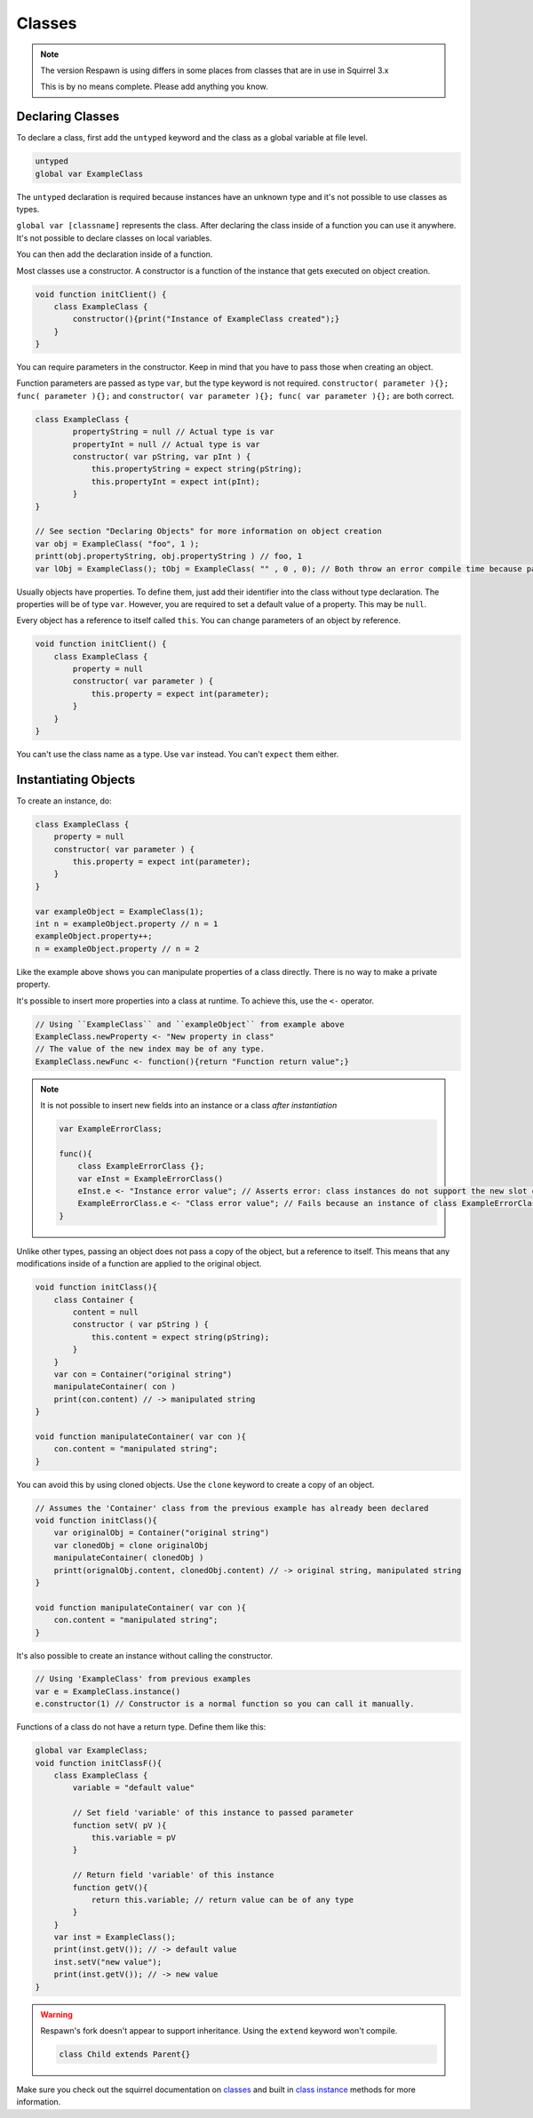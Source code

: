 Classes
=======

.. note::

    The version Respawn is using differs in some places from classes that are in use in Squirrel 3.x 

    This is by no means complete. Please add anything you know.

Declaring Classes
-----------------

To declare a class, first add the ``untyped`` keyword and the class as a global variable at file level.

.. code-block:: javascript

    untyped
    global var ExampleClass

The ``untyped`` declaration is required because instances have an unknown type and it's not possible to use classes as types.

``global var [classname]`` represents the class. After declaring the class inside of a function you can use it anywhere. It's not possible to declare classes on local variables.

You can then add the declaration inside of a function.

Most classes use a constructor. A constructor is a function of the instance that gets executed on object creation.

.. code-block:: javascript

    void function initClient() {
        class ExampleClass {
            constructor(){print("Instance of ExampleClass created");}
        }
    }

You can require parameters in the constructor. Keep in mind that you have to pass those when creating an object.

Function parameters are passed as type ``var``, but the type keyword is not required. ``constructor( parameter ){}; func( parameter ){};`` and ``constructor( var parameter ){}; func( var parameter ){};`` are both correct.

.. code-block:: javascript

    class ExampleClass {
            propertyString = null // Actual type is var
            propertyInt = null // Actual type is var
            constructor( var pString, var pInt ) {
                this.propertyString = expect string(pString);
                this.propertyInt = expect int(pInt); 
            }
    }

    // See section "Declaring Objects" for more information on object creation
    var obj = ExampleClass( "foo", 1 );
    printt(obj.propertyString, obj.propertyString ) // foo, 1
    var lObj = ExampleClass(); tObj = ExampleClass( "" , 0 , 0); // Both throw an error compile time because parameters don't match with the constructor

Usually objects have properties. To define them, just add their identifier into the class without type declaration. The properties will be of type ``var``. However, you are required to set a default value of a property. This may be ``null``.

Every object has a reference to itself called ``this``. You can change parameters of an object by reference.

.. code-block:: javascript

    void function initClient() {
        class ExampleClass {
            property = null
            constructor( var parameter ) {
                this.property = expect int(parameter);
            }
        }
    }

You can't use the class name as a type. Use ``var`` instead. You can't ``expect`` them either.

Instantiating Objects
---------------------

To create an instance, do:

.. code-block:: javascript

    class ExampleClass {
        property = null
        constructor( var parameter ) {
            this.property = expect int(parameter);
        }
    }

    var exampleObject = ExampleClass(1);
    int n = exampleObject.property // n = 1
    exampleObject.property++;
    n = exampleObject.property // n = 2

Like the example above shows you can manipulate properties of a class directly. There is no way to make a private property.

It's possible to insert more properties into a class at runtime. To achieve this, use the ``<-`` operator.

.. code-block:: javascript

    // Using ``ExampleClass`` and ``exampleObject`` from example above
    ExampleClass.newProperty <- "New property in class"
    // The value of the new index may be of any type.
    ExampleClass.newFunc <- function(){return "Function return value";}

.. note::

    It is not possible to insert new fields into an instance or a class *after instantiation*

    .. code-block:: javascript

        var ExampleErrorClass;

        func(){
            class ExampleErrorClass {};
            var eInst = ExampleErrorClass()
            eInst.e <- "Instance error value"; // Asserts error: class instances do not support the new slot operator
            ExampleErrorClass.e <- "Class error value"; // Fails because an instance of class ExampleErrorClass has already been created. Asserts error: trying to modify a class that has already been instantiated
        }

Unlike other types, passing an object does not pass a copy of the object, but a reference to itself. This means that any modifications inside of a function are applied to the original object.

.. code-block:: javascript

    void function initClass(){
        class Container {
            content = null
            constructor ( var pString ) {
                this.content = expect string(pString);
            }
        }
        var con = Container("original string")
        manipulateContainer( con )
        print(con.content) // -> manipulated string
    }

    void function manipulateContainer( var con ){
        con.content = "manipulated string";
    }

You can avoid this by using cloned objects. Use the ``clone`` keyword to create a copy of an object.

.. code-block:: javascript

    // Assumes the 'Container' class from the previous example has already been declared
    void function initClass(){
        var originalObj = Container("original string")
        var clonedObj = clone originalObj
        manipulateContainer( clonedObj )
        printt(orignalObj.content, clonedObj.content) // -> original string, manipulated string
    }

    void function manipulateContainer( var con ){
        con.content = "manipulated string";
    }

It's also possible to create an instance without calling the constructor.

.. code-block:: javascript

    // Using 'ExampleClass' from previous examples
    var e = ExampleClass.instance()
    e.constructor(1) // Constructor is a normal function so you can call it manually.

Functions of a class do not have a return type. Define them like this:

.. code-block:: javascript

    global var ExampleClass;
    void function initClassF(){
        class ExampleClass {
            variable = "default value"

            // Set field 'variable' of this instance to passed parameter
            function setV( pV ){
                this.variable = pV
            }

            // Return field 'variable' of this instance
            function getV(){
                return this.variable; // return value can be of any type
            }
        }
        var inst = ExampleClass();
        print(inst.getV()); // -> default value
        inst.setV("new value");
        print(inst.getV()); // -> new value
    }

.. warning::

    Respawn's fork doesn't appear to support inheritance. Using the ``extend`` keyword won't compile.

    .. code-block:: javascript

        class Child extends Parent{}

Make sure you check out the squirrel documentation on `classes <http://www.squirrel-lang.org/squirreldoc/reference/language/classes.html>`_ and built in `class instance <http://www.squirrel-lang.org/squirreldoc/reference/language/builtin_functions.html#class-instance>`_ methods for more information.